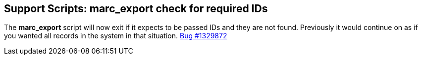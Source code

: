 == Support Scripts: marc_export check for required IDs ==

The *marc_export* script will now exit if it expects to be
passed IDs and they are not found.  Previously it would
continue on as if you wanted all records in the system in 
that situation. 
https://bugs.launchpad.net/evergreen/+bug/1329872[Bug #1329872]
